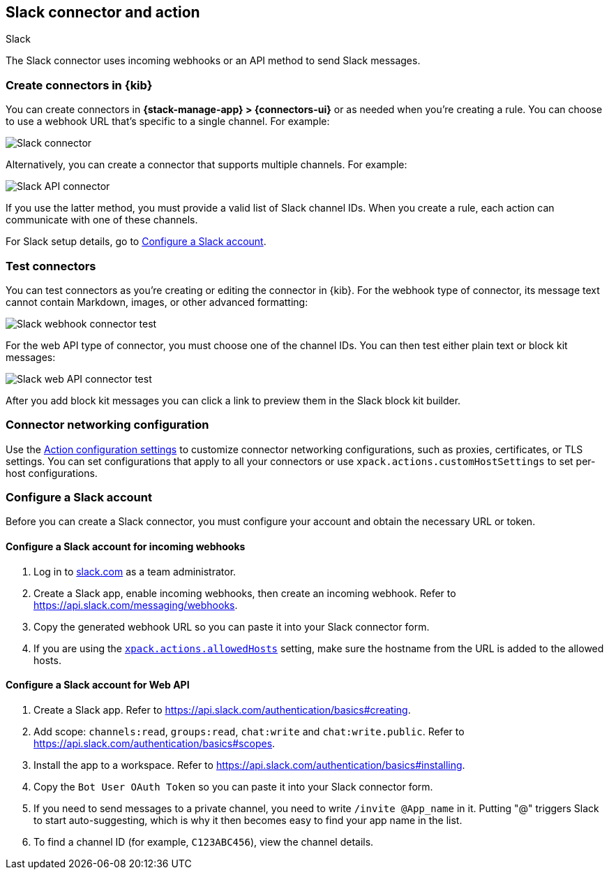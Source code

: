 [[slack-action-type]]
== Slack connector and action
++++
<titleabbrev>Slack</titleabbrev>
++++
:frontmatter-description: Add a connector that can send Slack messages.
:frontmatter-tags-products: [kibana] 
:frontmatter-tags-content-type: [how-to] 
:frontmatter-tags-user-goals: [configure]

The Slack connector uses incoming webhooks or an API method to send Slack messages.

[float]
[[define-slack-ui]]
=== Create connectors in {kib}

You can create connectors in *{stack-manage-app} > {connectors-ui}* or as needed when you're creating a rule.
You can choose to use a webhook URL that's specific to a single channel. For example:

[role="screenshot"]
image::management/connectors/images/slack-webhook-connector.png[Slack connector]
// NOTE: This is an autogenerated screenshot. Do not edit it directly.

Alternatively, you can create a connector that supports multiple channels.
For example:

[role="screenshot"]
image::management/connectors/images/slack-api-connector.png[Slack API connector]
// NOTE: This is an autogenerated screenshot. Do not edit it directly.

If you use the latter method, you must provide a valid list of Slack channel IDs.
When you create a rule, each action can communicate with one of these channels.

For Slack setup details, go to <<configuring-slack>>.

[float]
[[slack-action-configuration]]
=== Test connectors

You can test connectors as you're creating or editing the connector in {kib}.
For the webhook type of connector, its message text cannot contain Markdown, images, or other advanced formatting:

[role="screenshot"]
image::management/connectors/images/slack-webhook-params.png[Slack webhook connector test]
// NOTE: This is an autogenerated screenshot. Do not edit it directly.

For the web API type of connector, you must choose one of the channel IDs.
You can then test either plain text or block kit messages:

[role="screenshot"]
image::management/connectors/images/slack-api-connector-test.png[Slack web API connector test]

After you add block kit messages you can click a link to preview them in the Slack block kit builder.

[float]
[[slack-connector-networking-configuration]]
=== Connector networking configuration

Use the <<action-settings,Action configuration settings>> to customize connector networking configurations, such as proxies, certificates, or TLS settings.
You can set configurations that apply to all your connectors or use `xpack.actions.customHostSettings` to set per-host configurations.

[float]
[[configuring-slack]]
=== Configure a Slack account

Before you can create a Slack connector, you must configure your account and obtain the necessary URL or token.

[float]
[[configuring-slack-webhook]]
==== Configure a Slack account for incoming webhooks

. Log in to http://slack.com[slack.com] as a team administrator.
. Create a Slack app, enable incoming webhooks, then create an incoming webhook. Refer to https://api.slack.com/messaging/webhooks.
. Copy the generated webhook URL so you can paste it into your Slack connector form.
. If you are using the <<action-settings,`xpack.actions.allowedHosts`>> setting, make sure the hostname from the URL is added to the allowed hosts.

[float]
[[configuring-slack-web-api]]
==== Configure a Slack account for Web API

. Create a Slack app. Refer to https://api.slack.com/authentication/basics#creating.
. Add scope: `channels:read`, `groups:read`, `chat:write` and `chat:write.public`. Refer to https://api.slack.com/authentication/basics#scopes.
. Install the app to a workspace. Refer to https://api.slack.com/authentication/basics#installing.
. Copy the `Bot User OAuth Token` so you can paste it into your Slack connector form.
. If you need to send messages to a private channel, you need to write `/invite @App_name` in it.
  Putting "@" triggers Slack to start auto-suggesting, which is why it then becomes easy to find your app name in the list.
. To find a channel ID (for example, `C123ABC456`), view the channel details.
